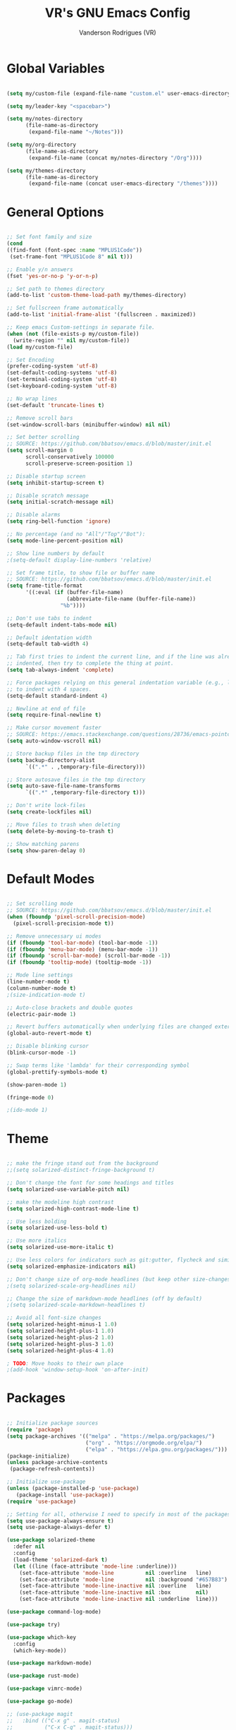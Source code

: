 #+TITLE: VR's GNU Emacs Config
#+AUTHOR: Vanderson Rodrigues (VR)
#+DESCRIPTION: VR's personal Emacs config.

* Global Variables

#+begin_src emacs-lisp

(setq my/custom-file (expand-file-name "custom.el" user-emacs-directory))

(setq my/leader-key "<spacebar>")

(setq my/notes-directory
      (file-name-as-directory
       (expand-file-name "~/Notes")))

(setq my/org-directory
      (file-name-as-directory
       (expand-file-name (concat my/notes-directory "/Org"))))

(setq my/themes-directory 
      (file-name-as-directory
       (expand-file-name (concat user-emacs-directory "/themes"))))

#+end_src

* General Options 

#+begin_src emacs-lisp

  ;; Set font family and size
  (cond
  ((find-font (font-spec :name "MPLUS1Code"))
   (set-frame-font "MPLUS1Code 8" nil t)))

  ;; Enable y/n answers
  (fset 'yes-or-no-p 'y-or-n-p)
    
  ;; Set path to themes directory
  (add-to-list 'custom-theme-load-path my/themes-directory)

  ;; Set fullscreen frame automatically
  (add-to-list 'initial-frame-alist '(fullscreen . maximized))

  ;; Keep emacs Custom-settings in separate file.
  (when (not (file-exists-p my/custom-file))
    (write-region "" nil my/custom-file))
  (load my/custom-file)

  ;; Set Encoding
  (prefer-coding-system 'utf-8)
  (set-default-coding-systems 'utf-8)
  (set-terminal-coding-system 'utf-8)
  (set-keyboard-coding-system 'utf-8)

  ;; No wrap lines
  (set-default 'truncate-lines t)

  ;; Remove scroll bars
  (set-window-scroll-bars (minibuffer-window) nil nil)

  ;; Set better scrolling
  ;; SOURCE: https://github.com/bbatsov/emacs.d/blob/master/init.el
  (setq scroll-margin 0
        scroll-conservatively 100000
        scroll-preserve-screen-position 1)

  ;; Disable startup screen
  (setq inhibit-startup-screen t)

  ;; Disable scratch message
  (setq initial-scratch-message nil)

  ;; Disable alarms
  (setq ring-bell-function 'ignore)

  ;; No percentage (and no "All"/"Top"/"Bot"):
  (setq mode-line-percent-position nil)

  ;; Show line numbers by default
  ;(setq-default display-line-numbers 'relative)

  ;; Set frame title, to show file or buffer name
  ;; SOURCE: https://github.com/bbatsov/emacs.d/blob/master/init.el
  (setq frame-title-format
        '((:eval (if (buffer-file-name)
                     (abbreviate-file-name (buffer-file-name))
                   "%b"))))

  ;; Don't use tabs to indent
  (setq-default indent-tabs-mode nil)

  ;; Default identation width
  (setq-default tab-width 4)

  ;; Tab first tries to indent the current line, and if the line was already
  ;; indented, then try to complete the thing at point.
  (setq tab-always-indent 'complete)

  ;; Force packages relying on this general indentation variable (e.g., lsp-mode)
  ;; to indent with 4 spaces.
  (setq-default standard-indent 4)

  ;; Newline at end of file
  (setq require-final-newline t)

  ;; Make cursor movement faster
  ;; SOURCE: https://emacs.stackexchange.com/questions/28736/emacs-pointcursor-movement-lag/28746
  (setq auto-window-vscroll nil)

  ;; Store backup files in the tmp directory
  (setq backup-directory-alist
        `((".*" . ,temporary-file-directory)))

  ;; Store autosave files in the tmp directory
  (setq auto-save-file-name-transforms
        `((".*" ,temporary-file-directory t)))

  ;; Don't write lock-files
  (setq create-lockfiles nil)

  ;; Move files to trash when deleting
  (setq delete-by-moving-to-trash t)

  ;; Show matching parens
  (setq show-paren-delay 0)

#+end_src

* Default Modes 

#+begin_src emacs-lisp

  ;; Set scrolling mode
  ;; SOURCE: https://github.com/bbatsov/emacs.d/blob/master/init.el
  (when (fboundp 'pixel-scroll-precision-mode)
    (pixel-scroll-precision-mode t))

  ;; Remove unnecessary ui modes 
  (if (fboundp 'tool-bar-mode) (tool-bar-mode -1))
  (if (fboundp 'menu-bar-mode) (menu-bar-mode -1))
  (if (fboundp 'scroll-bar-mode) (scroll-bar-mode -1))
  (if (fboundp 'tooltip-mode) (tooltip-mode -1))

  ;; Mode line settings
  (line-number-mode t)
  (column-number-mode t)
  ;(size-indication-mode t)

  ;; Auto-close brackets and double quotes
  (electric-pair-mode 1)

  ;; Revert buffers automatically when underlying files are changed externally
  (global-auto-revert-mode t)

  ;; Disable blinking cursor
  (blink-cursor-mode -1)

  ;; Swap terms like 'lambda' for their corresponding symbol
  (global-prettify-symbols-mode t)

  (show-paren-mode 1)

  (fringe-mode 0)

  ;(ido-mode 1)

#+end_src

* Theme 

#+begin_src emacs-lisp

;; make the fringe stand out from the background
;;(setq solarized-distinct-fringe-background t)

;; Don't change the font for some headings and titles
(setq solarized-use-variable-pitch nil)

;; make the modeline high contrast
(setq solarized-high-contrast-mode-line t)

;; Use less bolding
(setq solarized-use-less-bold t)

;; Use more italics
(setq solarized-use-more-italic t)

;; Use less colors for indicators such as git:gutter, flycheck and similar
(setq solarized-emphasize-indicators nil)

;; Don't change size of org-mode headlines (but keep other size-changes)
;(setq solarized-scale-org-headlines nil)

;; Change the size of markdown-mode headlines (off by default)
;(setq solarized-scale-markdown-headlines t)

;; Avoid all font-size changes
(setq solarized-height-minus-1 1.0)
(setq solarized-height-plus-1 1.0)
(setq solarized-height-plus-2 1.0)
(setq solarized-height-plus-3 1.0)
(setq solarized-height-plus-4 1.0)

; TODO: Move hooks to their own place
;(add-hook 'window-setup-hook 'on-after-init)

#+end_src

* Packages 

#+begin_src emacs-lisp

;; Initialize package sources
(require 'package)
(setq package-archives '(("melpa" . "https://melpa.org/packages/")
                         ("org" . "https://orgmode.org/elpa/")
                         ("elpa" . "https://elpa.gnu.org/packages/")))
(package-initialize)
(unless package-archive-contents
 (package-refresh-contents))

;; Initialize use-package
(unless (package-installed-p 'use-package)
   (package-install 'use-package))
(require 'use-package)

;; Setting for all, otherwise I need to specify in most of the packages
(setq use-package-always-ensure t)
(setq use-package-always-defer t)

(use-package solarized-theme
  :defer nil
  :config
  (load-theme 'solarized-dark t)
  (let ((line (face-attribute 'mode-line :underline)))
    (set-face-attribute 'mode-line          nil :overline   line)
    (set-face-attribute 'mode-line          nil :background "#657B83")
    (set-face-attribute 'mode-line-inactive nil :overline   line)
    (set-face-attribute 'mode-line-inactive nil :box        nil)
    (set-face-attribute 'mode-line-inactive nil :underline  line)))

(use-package command-log-mode)

(use-package try)

(use-package which-key
  :config
  (which-key-mode))

(use-package markdown-mode)

(use-package rust-mode)

(use-package vimrc-mode)

(use-package go-mode)

;; (use-package magit
;;   :bind (("C-x g" . magit-status)
;;          ("C-x C-g" . magit-status)))

;; (use-package eglot)

(use-package diminish)

(use-package rainbow-delimiters
  :hook ((emacs-lisp-mode lisp-mode racket-mode) . rainbow-delimiters-mode))

#+end_src

* Utility Functions 

#+begin_src emacs-lisp

(defun toggle-top-menu ()
  "Run toggle-menu-bar-mode-from-frame and toggle-tool-bar-mode-from-frame"
  (interactive)
  (menu-bar-mode (if tool-bar-mode -1 1))
  (tool-bar-mode (if tool-bar-mode -1 1)))

(defun toggle-mode-line ()
  (interactive)
  (mode-line-format (if mode-line-format -1 1)))

(defun toggle-line-numbering ()
  "Toggle line numbering."
  (interactive)
  (if (eq display-line-numbers 'relative)
      (setq display-line-numbers nil)
    (setq display-line-numbers 'relative)))

;; SOURCE: https://bzg.fr/en/emacs-hide-mode-line/
(defvar-local hidden-mode-line-mode nil)
(define-minor-mode hidden-mode-line-mode
  "Minor mode to hide the mode-line in the current buffer."
  :init-value nil
  :global t
  :variable hidden-mode-line-mode
  :group 'editing-basics
  (if hidden-mode-line-mode
      (setq hide-mode-line mode-line-format
            mode-line-format nil)
    (setq mode-line-format hide-mode-line
          hide-mode-line nil))
  (force-mode-line-update)
  ;; Apparently force-mode-line-update is not always enough to
  ;; redisplay the mode-line
  (redraw-display)
  (when (and (called-interactively-p 'interactive)
             hidden-mode-line-mode)
    (run-with-idle-timer
     0 nil 'message
     (concat "Hidden Mode Line Mode enabled.  "
             "Use M-x hidden-mode-line-mode to make the mode-line appear."))))

#+end_src

* Keys 

#+begin_src emacs-lisp

;; Make ESC quit prompts
(global-set-key (kbd "<escape>") 'keyboard-escape-quit)

;; Toggle visuals
(global-set-key (kbd "<f5>") 'menu-bar-mode)
(global-set-key (kbd "<f6>") 'tool-bar-mode)
(global-set-key (kbd "<f7>") 'toggle-top-menu)
(global-set-key (kbd "<f8>") 'hidden-mode-line-mode)
(global-set-key (kbd "<f9>") 'toggle-line-numbering)

;; Increase/Decrease font size
(global-set-key (kbd "C-+") 'text-scale-increase)
(global-set-key (kbd "C--") 'text-scale-decrease)
(global-set-key (kbd "<C-wheel-up>") 'text-scale-increase)
(global-set-key (kbd "<C-wheel-down>") 'text-scale-decrease)

#+end_src
